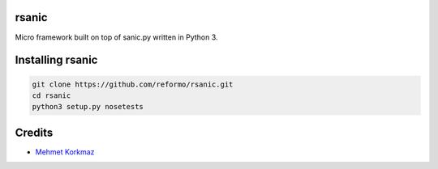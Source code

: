 rsanic
==========

Micro framework built on top of sanic.py written in Python 3.

Installing rsanic
=====================

.. code-block:: bash

    git clone https://github.com/reformo/rsanic.git
    cd rsanic
    python3 setup.py nosetests

Credits
=======

* `Mehmet Korkmaz <http://github.com/mkorkmaz>`_
